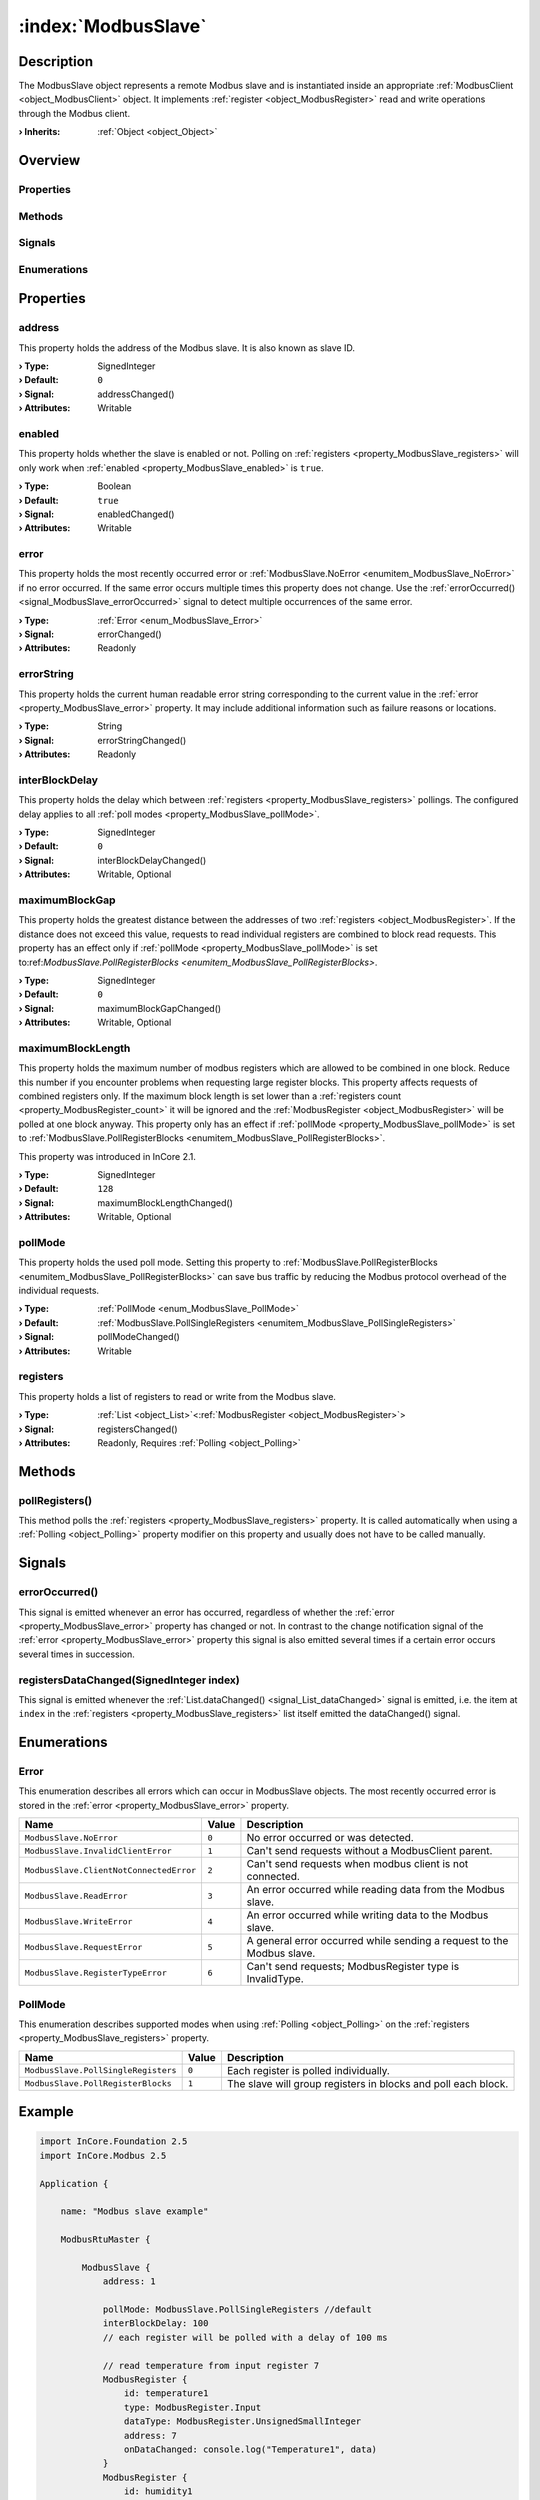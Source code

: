 
.. _object_ModbusSlave:


:index:`ModbusSlave`
--------------------

Description
***********

The ModbusSlave object represents a remote Modbus slave and is instantiated inside an appropriate :ref:`ModbusClient <object_ModbusClient>` object. It implements :ref:`register <object_ModbusRegister>` read and write operations through the Modbus client.

:**› Inherits**: :ref:`Object <object_Object>`

Overview
********

Properties
++++++++++

.. hlist::
  :columns: 2

  * :ref:`address <property_ModbusSlave_address>`
  * :ref:`enabled <property_ModbusSlave_enabled>`
  * :ref:`error <property_ModbusSlave_error>`
  * :ref:`errorString <property_ModbusSlave_errorString>`
  * :ref:`interBlockDelay <property_ModbusSlave_interBlockDelay>`
  * :ref:`maximumBlockGap <property_ModbusSlave_maximumBlockGap>`
  * :ref:`maximumBlockLength <property_ModbusSlave_maximumBlockLength>`
  * :ref:`pollMode <property_ModbusSlave_pollMode>`
  * :ref:`registers <property_ModbusSlave_registers>`
  * :ref:`Object.objectId <property_Object_objectId>`
  * :ref:`Object.parent <property_Object_parent>`

Methods
+++++++

.. hlist::
  :columns: 1

  * :ref:`pollRegisters() <method_ModbusSlave_pollRegisters>`
  * :ref:`Object.deserializeProperties() <method_Object_deserializeProperties>`
  * :ref:`Object.fromJson() <method_Object_fromJson>`
  * :ref:`Object.serializeProperties() <method_Object_serializeProperties>`
  * :ref:`Object.toJson() <method_Object_toJson>`

Signals
+++++++

.. hlist::
  :columns: 1

  * :ref:`errorOccurred() <signal_ModbusSlave_errorOccurred>`
  * :ref:`registersDataChanged() <signal_ModbusSlave_registersDataChanged>`
  * :ref:`Object.completed() <signal_Object_completed>`

Enumerations
++++++++++++

.. hlist::
  :columns: 1

  * :ref:`Error <enum_ModbusSlave_Error>`
  * :ref:`PollMode <enum_ModbusSlave_PollMode>`



Properties
**********


.. _property_ModbusSlave_address:

.. _signal_ModbusSlave_addressChanged:

.. index::
   single: address

address
+++++++

This property holds the address of the Modbus slave. It is also known as slave ID.

:**› Type**: SignedInteger
:**› Default**: ``0``
:**› Signal**: addressChanged()
:**› Attributes**: Writable


.. _property_ModbusSlave_enabled:

.. _signal_ModbusSlave_enabledChanged:

.. index::
   single: enabled

enabled
+++++++

This property holds whether the slave is enabled or not. Polling on :ref:`registers <property_ModbusSlave_registers>` will only work when :ref:`enabled <property_ModbusSlave_enabled>` is ``true``.

:**› Type**: Boolean
:**› Default**: ``true``
:**› Signal**: enabledChanged()
:**› Attributes**: Writable


.. _property_ModbusSlave_error:

.. _signal_ModbusSlave_errorChanged:

.. index::
   single: error

error
+++++

This property holds the most recently occurred error or :ref:`ModbusSlave.NoError <enumitem_ModbusSlave_NoError>` if no error occurred. If the same error occurs multiple times this property does not change. Use the :ref:`errorOccurred() <signal_ModbusSlave_errorOccurred>` signal to detect multiple occurrences of the same error.

:**› Type**: :ref:`Error <enum_ModbusSlave_Error>`
:**› Signal**: errorChanged()
:**› Attributes**: Readonly


.. _property_ModbusSlave_errorString:

.. _signal_ModbusSlave_errorStringChanged:

.. index::
   single: errorString

errorString
+++++++++++

This property holds the current human readable error string corresponding to the current value in the :ref:`error <property_ModbusSlave_error>` property. It may include additional information such as failure reasons or locations.

:**› Type**: String
:**› Signal**: errorStringChanged()
:**› Attributes**: Readonly


.. _property_ModbusSlave_interBlockDelay:

.. _signal_ModbusSlave_interBlockDelayChanged:

.. index::
   single: interBlockDelay

interBlockDelay
+++++++++++++++

This property holds the delay which between :ref:`registers <property_ModbusSlave_registers>` pollings. The configured delay applies to all :ref:`poll modes <property_ModbusSlave_pollMode>`.

:**› Type**: SignedInteger
:**› Default**: ``0``
:**› Signal**: interBlockDelayChanged()
:**› Attributes**: Writable, Optional


.. _property_ModbusSlave_maximumBlockGap:

.. _signal_ModbusSlave_maximumBlockGapChanged:

.. index::
   single: maximumBlockGap

maximumBlockGap
+++++++++++++++

This property holds the greatest distance between the addresses of two :ref:`registers <object_ModbusRegister>`. If the distance does not exceed this value, requests to read individual registers are combined to block read requests. This property has an effect only if :ref:`pollMode <property_ModbusSlave_pollMode>` is set to:ref:`ModbusSlave.PollRegisterBlocks <enumitem_ModbusSlave_PollRegisterBlocks>`.

:**› Type**: SignedInteger
:**› Default**: ``0``
:**› Signal**: maximumBlockGapChanged()
:**› Attributes**: Writable, Optional


.. _property_ModbusSlave_maximumBlockLength:

.. _signal_ModbusSlave_maximumBlockLengthChanged:

.. index::
   single: maximumBlockLength

maximumBlockLength
++++++++++++++++++

This property holds the maximum number of modbus registers which are allowed to be combined in one block. Reduce this number if you encounter problems when requesting large register blocks. This property affects requests of combined registers only. If the maximum block length is set lower than a :ref:`registers count <property_ModbusRegister_count>` it will be ignored and the :ref:`ModbusRegister <object_ModbusRegister>` will be polled at one block anyway. This property only has an effect if :ref:`pollMode <property_ModbusSlave_pollMode>` is set to :ref:`ModbusSlave.PollRegisterBlocks <enumitem_ModbusSlave_PollRegisterBlocks>`.

This property was introduced in InCore 2.1.

:**› Type**: SignedInteger
:**› Default**: ``128``
:**› Signal**: maximumBlockLengthChanged()
:**› Attributes**: Writable, Optional


.. _property_ModbusSlave_pollMode:

.. _signal_ModbusSlave_pollModeChanged:

.. index::
   single: pollMode

pollMode
++++++++

This property holds the used poll mode. Setting this property to :ref:`ModbusSlave.PollRegisterBlocks <enumitem_ModbusSlave_PollRegisterBlocks>` can save bus traffic by reducing the Modbus protocol overhead of the individual requests.

:**› Type**: :ref:`PollMode <enum_ModbusSlave_PollMode>`
:**› Default**: :ref:`ModbusSlave.PollSingleRegisters <enumitem_ModbusSlave_PollSingleRegisters>`
:**› Signal**: pollModeChanged()
:**› Attributes**: Writable


.. _property_ModbusSlave_registers:

.. _signal_ModbusSlave_registersChanged:

.. index::
   single: registers

registers
+++++++++

This property holds a list of registers to read or write from the Modbus slave.

:**› Type**: :ref:`List <object_List>`\<:ref:`ModbusRegister <object_ModbusRegister>`>
:**› Signal**: registersChanged()
:**› Attributes**: Readonly, Requires :ref:`Polling <object_Polling>`

Methods
*******


.. _method_ModbusSlave_pollRegisters:

.. index::
   single: pollRegisters

pollRegisters()
+++++++++++++++

This method polls the :ref:`registers <property_ModbusSlave_registers>` property. It is called automatically when using a :ref:`Polling <object_Polling>` property modifier on this property and usually does not have to be called manually.


Signals
*******


.. _signal_ModbusSlave_errorOccurred:

.. index::
   single: errorOccurred

errorOccurred()
+++++++++++++++

This signal is emitted whenever an error has occurred, regardless of whether the :ref:`error <property_ModbusSlave_error>` property has changed or not. In contrast to the change notification signal of the :ref:`error <property_ModbusSlave_error>` property this signal is also emitted several times if a certain error occurs several times in succession.



.. _signal_ModbusSlave_registersDataChanged:

.. index::
   single: registersDataChanged

registersDataChanged(SignedInteger index)
+++++++++++++++++++++++++++++++++++++++++

This signal is emitted whenever the :ref:`List.dataChanged() <signal_List_dataChanged>` signal is emitted, i.e. the item at ``index`` in the :ref:`registers <property_ModbusSlave_registers>` list itself emitted the dataChanged() signal.


Enumerations
************


.. _enum_ModbusSlave_Error:

.. index::
   single: Error

Error
+++++

This enumeration describes all errors which can occur in ModbusSlave objects. The most recently occurred error is stored in the :ref:`error <property_ModbusSlave_error>` property.

.. index::
   single: ModbusSlave.NoError
.. index::
   single: ModbusSlave.InvalidClientError
.. index::
   single: ModbusSlave.ClientNotConnectedError
.. index::
   single: ModbusSlave.ReadError
.. index::
   single: ModbusSlave.WriteError
.. index::
   single: ModbusSlave.RequestError
.. index::
   single: ModbusSlave.RegisterTypeError
.. list-table::
  :widths: auto
  :header-rows: 1

  * - Name
    - Value
    - Description

      .. _enumitem_ModbusSlave_NoError:
  * - ``ModbusSlave.NoError``
    - ``0``
    - No error occurred or was detected.

      .. _enumitem_ModbusSlave_InvalidClientError:
  * - ``ModbusSlave.InvalidClientError``
    - ``1``
    - Can't send requests without a ModbusClient parent.

      .. _enumitem_ModbusSlave_ClientNotConnectedError:
  * - ``ModbusSlave.ClientNotConnectedError``
    - ``2``
    - Can't send requests when modbus client is not connected.

      .. _enumitem_ModbusSlave_ReadError:
  * - ``ModbusSlave.ReadError``
    - ``3``
    - An error occurred while reading data from the Modbus slave.

      .. _enumitem_ModbusSlave_WriteError:
  * - ``ModbusSlave.WriteError``
    - ``4``
    - An error occurred while writing data to the Modbus slave.

      .. _enumitem_ModbusSlave_RequestError:
  * - ``ModbusSlave.RequestError``
    - ``5``
    - A general error occurred while sending a request to the Modbus slave.

      .. _enumitem_ModbusSlave_RegisterTypeError:
  * - ``ModbusSlave.RegisterTypeError``
    - ``6``
    - Can't send requests; ModbusRegister type is InvalidType.


.. _enum_ModbusSlave_PollMode:

.. index::
   single: PollMode

PollMode
++++++++

This enumeration describes supported modes when using :ref:`Polling <object_Polling>` on the :ref:`registers <property_ModbusSlave_registers>` property.

.. index::
   single: ModbusSlave.PollSingleRegisters
.. index::
   single: ModbusSlave.PollRegisterBlocks
.. list-table::
  :widths: auto
  :header-rows: 1

  * - Name
    - Value
    - Description

      .. _enumitem_ModbusSlave_PollSingleRegisters:
  * - ``ModbusSlave.PollSingleRegisters``
    - ``0``
    - Each register is polled individually.

      .. _enumitem_ModbusSlave_PollRegisterBlocks:
  * - ``ModbusSlave.PollRegisterBlocks``
    - ``1``
    - The slave will group registers in blocks and poll each block.


.. _example_ModbusSlave:


Example
*******

.. code-block:: qml

    import InCore.Foundation 2.5
    import InCore.Modbus 2.5
    
    Application {
    
        name: "Modbus slave example"
    
        ModbusRtuMaster {
    
            ModbusSlave {
                address: 1
    
                pollMode: ModbusSlave.PollSingleRegisters //default
                interBlockDelay: 100
                // each register will be polled with a delay of 100 ms
    
                // read temperature from input register 7
                ModbusRegister {
                    id: temperature1
                    type: ModbusRegister.Input
                    dataType: ModbusRegister.UnsignedSmallInteger
                    address: 7
                    onDataChanged: console.log("Temperature1", data)
                }
                ModbusRegister {
                    id: humidity1
                    type: ModbusRegister.Input
                    dataType: ModbusRegister.Float
                    address: 10
                    count: 2
                    onDataChanged: console.log("Humidity1", data)
                }
            }
    
            ModbusSlave {
                address: 2
                pollMode: ModbusSlave.PollRegisterBlocks
                maximumBlockGap: 2
                // both registers will be polled in one request
                // this can reduce traffic significantly if the registers are nearby
    
                // read temperature from input register 7
                ModbusRegister {
                    id: temperature2
                    type: ModbusRegister.Input
                    dataType: ModbusRegister.UnsignedSmallInteger
                    address: 7
                    onDataChanged: console.log("Temperature2", data)
                }
    
                ModbusRegister {
                    id: humidity2
                    type: ModbusRegister.Input
                    dataType: ModbusRegister.Float
                    address: 10
                    count: 2
                    onDataChanged: console.log("Humidity2", data)
                }
            }
    
            // read all registers from all slaves every 5 seconds
            Polling on slaves { interval: 5000 }
        }
    }
    